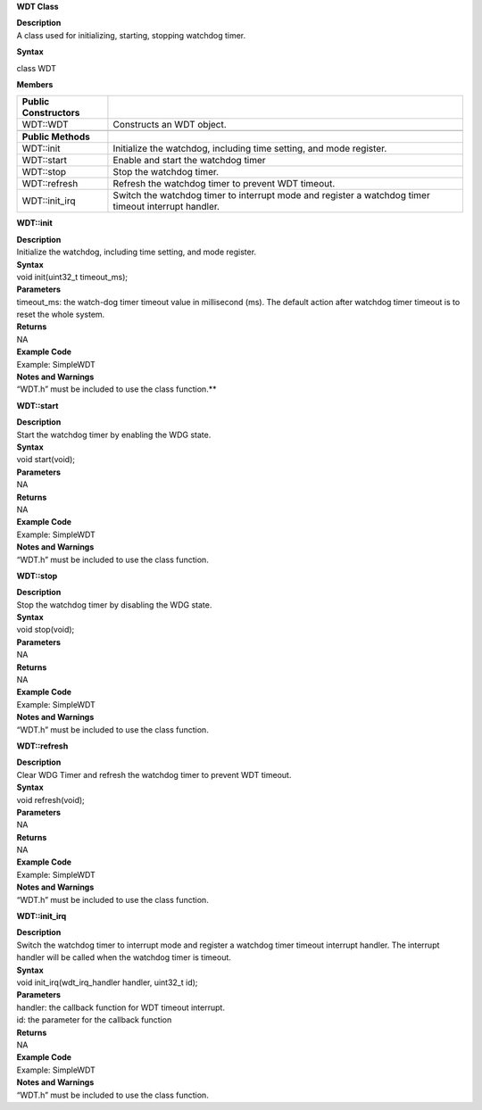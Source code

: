 **WDT Class**

| **Description**
| A class used for initializing, starting, stopping watchdog timer.

**Syntax**

class WDT

**Members**

+-----------------------------------+-----------------------------------+
| **Public Constructors**           |                                   |
+===================================+===================================+
| WDT::WDT                          | Constructs an WDT object.         |
+-----------------------------------+-----------------------------------+
|                                   |                                   |
+-----------------------------------+-----------------------------------+
| **Public Methods**                |                                   |
+-----------------------------------+-----------------------------------+
| WDT::init                         | Initialize the watchdog,          |
|                                   | including time setting, and mode  |
|                                   | register.                         |
+-----------------------------------+-----------------------------------+
| WDT::start                        | Enable and start the watchdog     |
|                                   | timer                             |
+-----------------------------------+-----------------------------------+
| WDT::stop                         | Stop the watchdog timer.          |
+-----------------------------------+-----------------------------------+
| WDT::refresh                      | Refresh the watchdog timer to     |
|                                   | prevent WDT timeout.              |
+-----------------------------------+-----------------------------------+
| WDT::init_irq                     | Switch the watchdog timer to      |
|                                   | interrupt mode and register a     |
|                                   | watchdog timer timeout interrupt  |
|                                   | handler.                          |
+-----------------------------------+-----------------------------------+


**WDT::init**

| **Description**
| Initialize the watchdog, including time setting, and mode register.

| **Syntax**
| void init(uint32_t timeout_ms);

| **Parameters**
| timeout_ms: the watch-dog timer timeout value in millisecond (ms). The
  default action after watchdog timer timeout is to reset the whole
  system.

| **Returns**
| NA

| **Example Code**
| Example: SimpleWDT

| **Notes and Warnings**
| “WDT.h” must be included to use the class function.\ **

**WDT::start**

| **Description**
| Start the watchdog timer by enabling the WDG state.

| **Syntax**
| void start(void);

| **Parameters**
| NA

| **Returns**
| NA

| **Example Code**
| Example: SimpleWDT

| **Notes and Warnings**
| “WDT.h” must be included to use the class function.


**WDT::stop**

| **Description**
| Stop the watchdog timer by disabling the WDG state.

| **Syntax**
| void stop(void);

| **Parameters**
| NA

| **Returns**
| NA

| **Example Code**
| Example: SimpleWDT

| **Notes and Warnings**
| “WDT.h” must be included to use the class function.


**WDT::refresh**

| **Description**
| Clear WDG Timer and refresh the watchdog timer to prevent WDT timeout.

| **Syntax**
| void refresh(void);

| **Parameters**
| NA

| **Returns**
| NA

| **Example Code**
| Example: SimpleWDT

| **Notes and Warnings**
| “WDT.h” must be included to use the class function.


**WDT::init_irq**

| **Description**
| Switch the watchdog timer to interrupt mode and register a watchdog
  timer timeout interrupt handler. The interrupt handler will be called
  when the watchdog timer is timeout.

| **Syntax**
| void init_irq(wdt_irq_handler handler, uint32_t id);

| **Parameters**
| handler: the callback function for WDT timeout interrupt.
| id: the parameter for the callback function

| **Returns**
| NA

| **Example Code**
| Example: SimpleWDT

| **Notes and Warnings**
| “WDT.h” must be included to use the class function.

